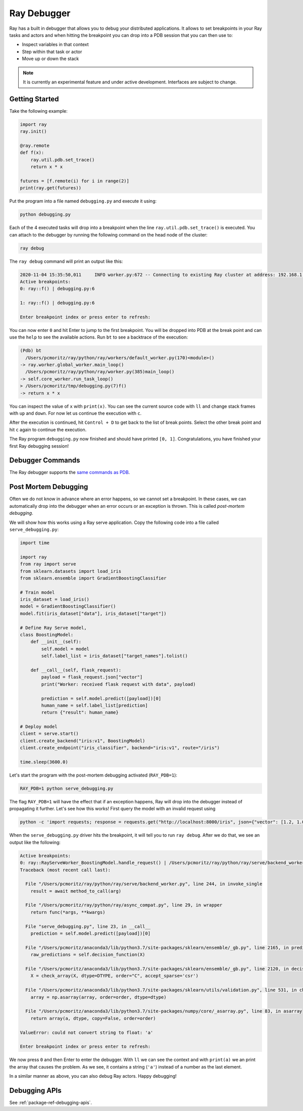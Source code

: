 Ray Debugger
=============

Ray has a built in debugger that allows you to debug your distributed applications. It allows
to set breakpoints in your Ray tasks and actors and when hitting the breakpoint you can
drop into a PDB session that you can then use to:

- Inspect variables in that context
- Step within that task or actor
- Move up or down the stack

.. note::

    It is currently an experimental feature and under active development. Interfaces are subject to change.

Getting Started
---------------

Take the following example:

.. code-block:: python

    import ray
    ray.init()

    @ray.remote
    def f(x):
        ray.util.pdb.set_trace()
        return x * x

    futures = [f.remote(i) for i in range(2)]
    print(ray.get(futures))

Put the program into a file named ``debugging.py`` and execute it using:

.. code-block:: bash

    python debugging.py


Each of the 4 executed tasks will drop into a breakpoint when the line
``ray.util.pdb.set_trace()`` is executed. You can attach to the debugger by running
the following command on the head node of the cluster:

.. code-block:: bash

    ray debug

The ``ray debug`` command will print an output like this:

.. code-block:: text

    2020-11-04 15:35:50,011	INFO worker.py:672 -- Connecting to existing Ray cluster at address: 192.168.1.105:6379
    Active breakpoints:
    0: ray::f() | debugging.py:6

    1: ray::f() | debugging.py:6

    Enter breakpoint index or press enter to refresh:


You can now enter ``0`` and hit Enter to jump to the first breakpoint. You will be dropped into PDB
at the break point and can use the ``help`` to see the available actions. Run ``bt`` to see a backtrace
of the execution:

.. code-block:: text

    (Pdb) bt
      /Users/pcmoritz/ray/python/ray/workers/default_worker.py(170)<module>()
    -> ray.worker.global_worker.main_loop()
      /Users/pcmoritz/ray/python/ray/worker.py(385)main_loop()
    -> self.core_worker.run_task_loop()
    > /Users/pcmoritz/tmp/debugging.py(7)f()
    -> return x * x

You can inspect the value of ``x`` with ``print(x)``. You can see the current source code with ``ll``
and change stack frames with ``up`` and ``down``. For now let us continue the execution with ``c``.

After the execution is continued, hit ``Control + D`` to get back to the list of break points. Select
the other break point and hit ``c`` again to continue the execution.

The Ray program ``debugging.py`` now finished and should have printed ``[0, 1]``. Congratulations, you
have finished your first Ray debugging session!

Debugger Commands
-----------------

The Ray debugger supports the
`same commands as PDB
<https://docs.python.org/3/library/pdb.html#debugger-commands>`_.

Post Mortem Debugging
---------------------

Often we do not know in advance where an error happens, so we cannot set a breakpoint. In these cases,
we can automatically drop into the debugger when an error occurs or an exception is thrown. This is called *post-mortem debugging*.

We will show how this works using a Ray serve application. Copy the following code into a file called
``serve_debugging.py``:

.. code-block:: python

    import time

    import ray
    from ray import serve
    from sklearn.datasets import load_iris
    from sklearn.ensemble import GradientBoostingClassifier

    # Train model
    iris_dataset = load_iris()
    model = GradientBoostingClassifier()
    model.fit(iris_dataset["data"], iris_dataset["target"])

    # Define Ray Serve model,
    class BoostingModel:
        def __init__(self):
            self.model = model
            self.label_list = iris_dataset["target_names"].tolist()

        def __call__(self, flask_request):
            payload = flask_request.json["vector"]
            print("Worker: received flask request with data", payload)

            prediction = self.model.predict([payload])[0]
            human_name = self.label_list[prediction]
            return {"result": human_name}

    # Deploy model
    client = serve.start()
    client.create_backend("iris:v1", BoostingModel)
    client.create_endpoint("iris_classifier", backend="iris:v1", route="/iris")

    time.sleep(3600.0)

Let's start the program with the post-mortem debugging activated (``RAY_PDB=1``):

.. code-block:: bash

    RAY_PDB=1 python serve_debugging.py

The flag ``RAY_PDB=1`` will have the effect that if an exception happens, Ray will
drop into the debugger instead of propagating it further. Let's see how this works!
First query the model with an invalid request using

.. code-block:: bash

    python -c 'import requests; response = requests.get("http://localhost:8000/iris", json={"vector": [1.2, 1.0, 1.1, "a"]})'

When the ``serve_debugging.py`` driver hits the breakpoint, it will tell you to run
``ray debug``. After we do that, we see an output like the following:

.. code-block:: text

    Active breakpoints:
    0: ray::RayServeWorker_BoostingModel.handle_request() | /Users/pcmoritz/ray/python/ray/serve/backend_worker.py:249
    Traceback (most recent call last):

      File "/Users/pcmoritz/ray/python/ray/serve/backend_worker.py", line 244, in invoke_single
        result = await method_to_call(arg)

      File "/Users/pcmoritz/ray/python/ray/async_compat.py", line 29, in wrapper
        return func(*args, **kwargs)

      File "serve_debugging.py", line 23, in __call__
        prediction = self.model.predict([payload])[0]

      File "/Users/pcmoritz/anaconda3/lib/python3.7/site-packages/sklearn/ensemble/_gb.py", line 2165, in predict
        raw_predictions = self.decision_function(X)

      File "/Users/pcmoritz/anaconda3/lib/python3.7/site-packages/sklearn/ensemble/_gb.py", line 2120, in decision_function
        X = check_array(X, dtype=DTYPE, order="C", accept_sparse='csr')

      File "/Users/pcmoritz/anaconda3/lib/python3.7/site-packages/sklearn/utils/validation.py", line 531, in check_array
        array = np.asarray(array, order=order, dtype=dtype)

      File "/Users/pcmoritz/anaconda3/lib/python3.7/site-packages/numpy/core/_asarray.py", line 83, in asarray
        return array(a, dtype, copy=False, order=order)

    ValueError: could not convert string to float: 'a'

    Enter breakpoint index or press enter to refresh:

We now press ``0`` and then Enter to enter the debugger. With ``ll`` we can see the context and with
``print(a)`` we an print the array that causes the problem. As we see, it contains a string (``'a'``)
instead of a number as the last element.

In a similar manner as above, you can also debug Ray actors. Happy debugging!

Debugging APIs
--------------

See :ref:`package-ref-debugging-apis`.